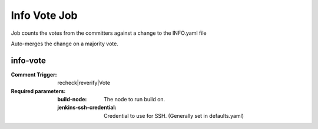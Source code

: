 .. _lf-global-jjb-info-vote:

#############
Info Vote Job
#############

Job counts the votes from the committers against a change
to the INFO.yaml file

Auto-merges the change on a majority vote.


info-vote
---------

:Comment Trigger: recheck|reverify|Vote

:Required parameters:

    :build-node: The node to run build on.
    :jenkins-ssh-credential: Credential to use for SSH. (Generally set
        in defaults.yaml)
